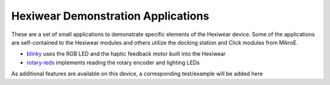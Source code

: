 Hexiwear Demonstration Applications
===================================

These are a set of small applications to demonstrate specific elements of
the Hexiwear device.   Some of the applications are self-contained to the
Hexiwear modules and others utilize the docking station and Click modules
from MikroE.

- `blinky <_hexiwear-blinky-sample>`_ uses the RGB LED and the haptic
  feedback motor built into the Hexiwear
- `rotary-leds <_hexiwear_rotary_led>`_ implements reading the rotary encoder and lighting LEDs

As additional features are available on this device, a corresponding
test/example will be added here
